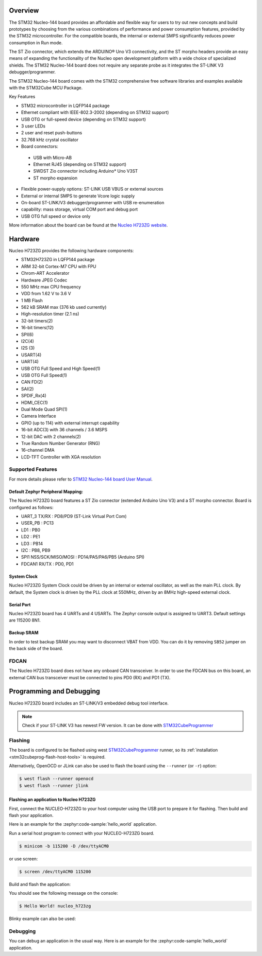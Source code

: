 .. zephyr:board:: nucleo_h723zg

Overview
********

The STM32 Nucleo-144 board provides an affordable and flexible way for users
to try out new concepts and build prototypes by choosing from the various combinations
of performance and power consumption features, provided by the STM32 microcontroller.
For the compatible boards, the internal or external SMPS significantly reduces power
consumption in Run mode.

The ST Zio connector, which extends the ARDUINO® Uno V3 connectivity, and
the ST morpho headers provide an easy means of expanding the functionality of the Nucleo
open development platform with a wide choice of specialized shields.
The STM32 Nucleo-144 board does not require any separate probe as it integrates
the ST-LINK V3 debugger/programmer.

The STM32 Nucleo-144 board comes with the STM32 comprehensive free software
libraries and examples available with the STM32Cube MCU Package.

Key Features

- STM32 microcontroller in LQFP144 package
- Ethernet compliant with IEEE-802.3-2002 (depending on STM32 support)
- USB OTG or full-speed device (depending on STM32 support)
- 3 user LEDs
- 2 user and reset push-buttons
- 32.768 kHz crystal oscillator
- Board connectors:

 - USB with Micro-AB
 - Ethernet RJ45 (depending on STM32 support)
 - SWDST Zio connector including Arduino* Uno V3ST
 - ST morpho expansion

- Flexible power-supply options: ST-LINK USB VBUS or external sources
- External or internal SMPS to generate Vcore logic supply
- On-board ST-LINK/V3 debugger/programmer with USB re-enumeration
- capability: mass storage, virtual COM port and debug port
- USB OTG full speed or device only

More information about the board can be found at the `Nucleo H723ZG website`_.

Hardware
********

Nucleo H723ZG provides the following hardware components:

- STM32H723ZG in LQFP144 package
- ARM 32-bit Cortex-M7 CPU with FPU
- Chrom-ART Accelerator
- Hardware JPEG Codec
- 550 MHz max CPU frequency
- VDD from 1.62 V to 3.6 V
- 1 MB Flash
- 562 kB SRAM max (376 kb used currently)
- High-resolution timer (2.1 ns)
- 32-bit timers(2)
- 16-bit timers(12)
- SPI(6)
- I2C(4)
- I2S (3)
- USART(4)
- UART(4)
- USB OTG Full Speed and High Speed(1)
- USB OTG Full Speed(1)
- CAN FD(2)
- SAI(2)
- SPDIF_Rx(4)
- HDMI_CEC(1)
- Dual Mode Quad SPI(1)
- Camera Interface
- GPIO (up to 114) with external interrupt capability
- 16-bit ADC(3) with 36 channels / 3.6 MSPS
- 12-bit DAC with 2 channels(2)
- True Random Number Generator (RNG)
- 16-channel DMA
- LCD-TFT Controller with XGA resolution

Supported Features
==================

.. zephyr:board-supported-hw::

For more details please refer to `STM32 Nucleo-144 board User Manual`_.

Default Zephyr Peripheral Mapping:
----------------------------------

The Nucleo H723ZG board features a ST Zio connector (extended Arduino Uno V3)
and a ST morpho connector. Board is configured as follows:

- UART_3 TX/RX : PD8/PD9 (ST-Link Virtual Port Com)
- USER_PB : PC13
- LD1 : PB0
- LD2 : PE1
- LD3 : PB14
- I2C : PB8, PB9
- SPI1 NSS/SCK/MISO/MOSI : PD14/PA5/PA6/PB5 (Arduino SPI)
- FDCAN1 RX/TX : PD0, PD1

System Clock
------------

Nucleo H723ZG System Clock could be driven by an internal or external
oscillator, as well as the main PLL clock. By default, the System clock is
driven by the PLL clock at 550MHz, driven by an 8MHz high-speed external clock.

Serial Port
-----------

Nucleo H723ZG board has 4 UARTs and 4 USARTs. The Zephyr console output is
assigned to UART3. Default settings are 115200 8N1.

Backup SRAM
-----------

In order to test backup SRAM you may want to disconnect VBAT from VDD. You can
do it by removing ``SB52`` jumper on the back side of the board.

FDCAN
=====

The Nucleo H723ZG board does not have any onboard CAN transceiver. In order to
use the FDCAN bus on this board, an external CAN bus transceiver must be
connected to pins PD0 (RX) and PD1 (TX).

Programming and Debugging
*************************

.. zephyr:board-supported-runners::

Nucleo H723ZG board includes an ST-LINK/V3 embedded debug tool interface.

.. note::

   Check if your ST-LINK V3 has newest FW version. It can be done with `STM32CubeProgrammer`_

Flashing
========

The board is configured to be flashed using west `STM32CubeProgrammer`_ runner,
so its :ref:`installation <stm32cubeprog-flash-host-tools>` is required.

Alternatively, OpenOCD or JLink can also be used to flash the board using
the ``--runner`` (or ``-r``) option:

.. code-block:: console

   $ west flash --runner openocd
   $ west flash --runner jlink

Flashing an application to Nucleo H723ZG
----------------------------------------

First, connect the NUCLEO-H723ZG to your host computer using
the USB port to prepare it for flashing. Then build and flash your application.

Here is an example for the :zephyr:code-sample:`hello_world` application.

Run a serial host program to connect with your NUCLEO-H723ZG board.

.. code-block:: console

   $ minicom -b 115200 -D /dev/ttyACM0

or use screen:

.. code-block:: console

   $ screen /dev/ttyACM0 115200

Build and flash the application:

.. zephyr-app-commands::
   :zephyr-app: samples/hello_world
   :board: nucleo_h723zg
   :goals: build flash

You should see the following message on the console:

.. code-block:: console

   $ Hello World! nucleo_h723zg

Blinky example can also be used:

.. zephyr-app-commands::
   :zephyr-app: samples/basic/blinky
   :board: nucleo_h723zg
   :goals: build flash

Debugging
=========

You can debug an application in the usual way.  Here is an example for the
:zephyr:code-sample:`hello_world` application.

.. zephyr-app-commands::
   :zephyr-app: samples/hello_world
   :board: nucleo_h723zg
   :maybe-skip-config:
   :goals: debug

.. _Nucleo H723ZG website:
   https://www.st.com/en/evaluation-tools/nucleo-h723zg.html

.. _STM32 Nucleo-144 board User Manual:
   https://www.st.com/resource/en/user_manual/dm00499160-stm32h7-nucleo144-boards-mb1364-stmicroelectronics.pdf

.. _STM32H723ZG on www.st.com:
   https://www.st.com/en/microcontrollers-microprocessors/stm32h723zg.html

.. _STM32H723 reference manual:
   https://www.st.com/resource/en/reference_manual/dm00603761-stm32h723733-stm32h725735-and-stm32h730-value-line-advanced-armbased-32bit-mcus-stmicroelectronics.pdf

.. _OpenOCD installing Debug Version:
   https://github.com/zephyrproject-rtos/openocd

.. _OpenOCD installing with ST-LINK V3 support:
   https://mbd.kleier.net/integrating-st-link-v3.html

.. _STM32CubeIDE:
   https://www.st.com/en/development-tools/stm32cubeide.html

.. _STM32CubeProgrammer:
   https://www.st.com/en/development-tools/stm32cubeprog.html
